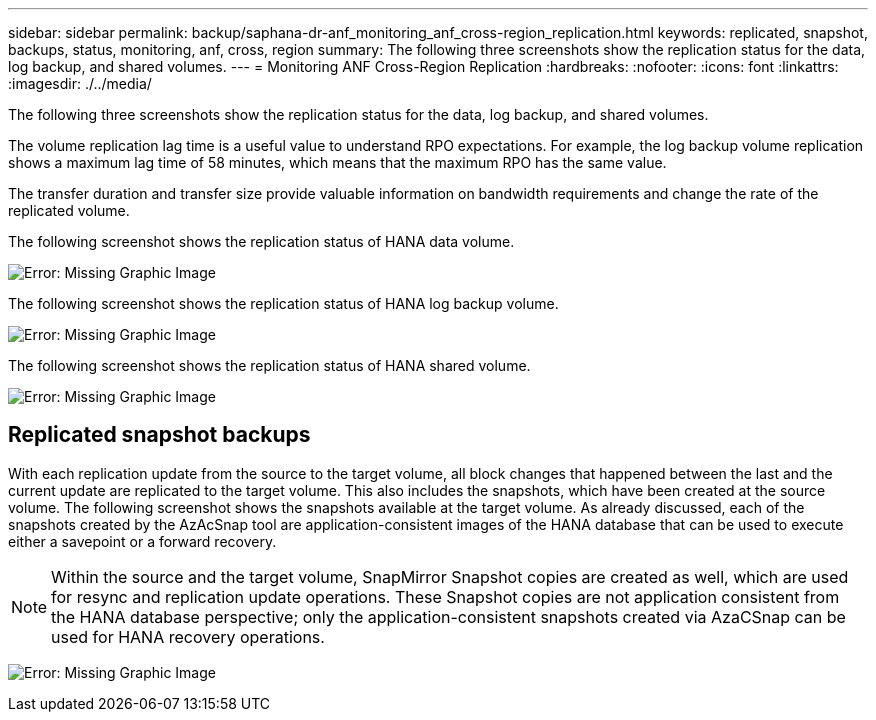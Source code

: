 ---
sidebar: sidebar
permalink: backup/saphana-dr-anf_monitoring_anf_cross-region_replication.html
keywords: replicated, snapshot, backups, status, monitoring, anf, cross, region
summary: The following three screenshots show the replication status for the data, log backup, and shared volumes.
---
= Monitoring ANF Cross-Region Replication
:hardbreaks:
:nofooter:
:icons: font
:linkattrs:
:imagesdir: ./../media/

//
// This file was created with NDAC Version 2.0 (August 17, 2020)
//
// 2021-05-24 12:07:40.354137
//

[.lead]
The following three screenshots show the replication status for the data, log backup, and shared volumes.

The volume replication lag time is a useful value to understand RPO expectations. For example, the log backup volume replication shows a maximum lag time of 58 minutes, which means that the maximum RPO has the same value.

The transfer duration and transfer size provide valuable information on bandwidth requirements and change the rate of the replicated volume.

The following screenshot shows the replication status of HANA data volume.

image:saphana-dr-anf_image14.png[Error: Missing Graphic Image]

The following screenshot shows the replication status of HANA log backup volume.

image:saphana-dr-anf_image15.png[Error: Missing Graphic Image]

The following screenshot shows the replication status of HANA shared volume.

image:saphana-dr-anf_image16.png[Error: Missing Graphic Image]

== Replicated snapshot backups

With each replication update from the source to the target volume, all block changes that happened between the last and the current update are replicated to the target volume. This also includes the snapshots, which have been created at the source volume. The following screenshot shows the snapshots available at the target volume. As already discussed, each of the snapshots created by the AzAcSnap tool are application-consistent images of the HANA database that can be used to execute either a savepoint or a forward recovery.

[NOTE]
Within the source and the target volume, SnapMirror Snapshot copies are created as well, which are used for resync and replication update operations. These Snapshot copies are not application consistent from the HANA database perspective; only the application-consistent snapshots created via AzaCSnap can be used for HANA recovery operations.

image:saphana-dr-anf_image17.png[Error: Missing Graphic Image]

